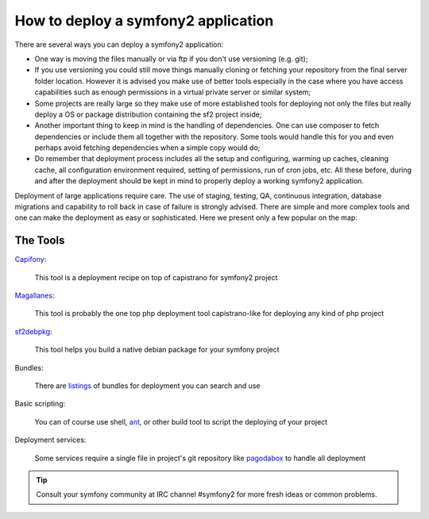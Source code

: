 .. index::
   single: Deployment Tools

How to deploy a symfony2 application
====================================

There are several ways you can deploy a symfony2 application:

* One way is moving the files manually or via ftp if you don't use versioning
  (e.g. git);

* If you use versioning you could still move things manually cloning or fetching
  your repository from the final server folder location. However it is advised
  you make use of better tools especially in the case where you have access
  capabilities such as enough permissions in a virtual private server or similar system;

* Some projects are really large so they make use of more established tools for
  deploying not only the files but really deploy a OS or package distribution
  containing the sf2 project inside;

* Another important thing to keep in mind is the handling of dependencies.
  One can use composer to fetch dependencies or include them all together with the
  repository. Some tools would handle this for you and even perhaps avoid fetching
  dependencies when a simple copy would do;

* Do remember that deployment process includes all the setup and configuring, warming up caches,
  cleaning cache, all configuration environment required, setting of permissions, run of
  cron jobs, etc. All these before, during and after the deployment should be kept in
  mind to properly deploy a working symfony2 application.

Deployment of large applications require care. The use of staging, testing, QA,
continuous integration, database migrations and capability to roll back in case of failure
is strongly advised. There are simple and more complex tools and one can make
the deployment as easy or sophisticated. Here we present only a few popular on the map:

The Tools
---------

`Capifony`_:

    This tool is a deployment recipe on top of capistrano for symfony2 project

`Magallanes`_:

    This tool is probably the one top php deployment tool capistrano-like for deploying any kind of php project

`sf2debpkg`_:

    This tool helps you build a native debian package for your symfony project

Bundles:

    There are `listings`_ of bundles for deployment you can search and use

Basic scripting:

    You can of course use shell, `ant`_, or other build tool to script the deploying of your project

Deployment services:

    Some services require a single file in project's git repository like `pagodabox`_ to handle all deployment


.. tip::

    Consult your symfony community at IRC channel #symfony2 for more fresh ideas or common problems.

.. _`Capifony`: https://capifony.org/
.. _`sf2debpkg`: https://github.com/liip/sf2debpkg
.. _`ant`: http://blog.sznapka.pl/deploying-symfony2-applications-with-ant
.. _`pagodabox`: https://github.com/jmather/pagoda-symfony-sonata-distribution/blob/master/Boxfile
.. _`Magallanes`: https://github.com/andres-montanez/Magallanes
.. _`listings`: http://knpbundles.com/search?q=deploy